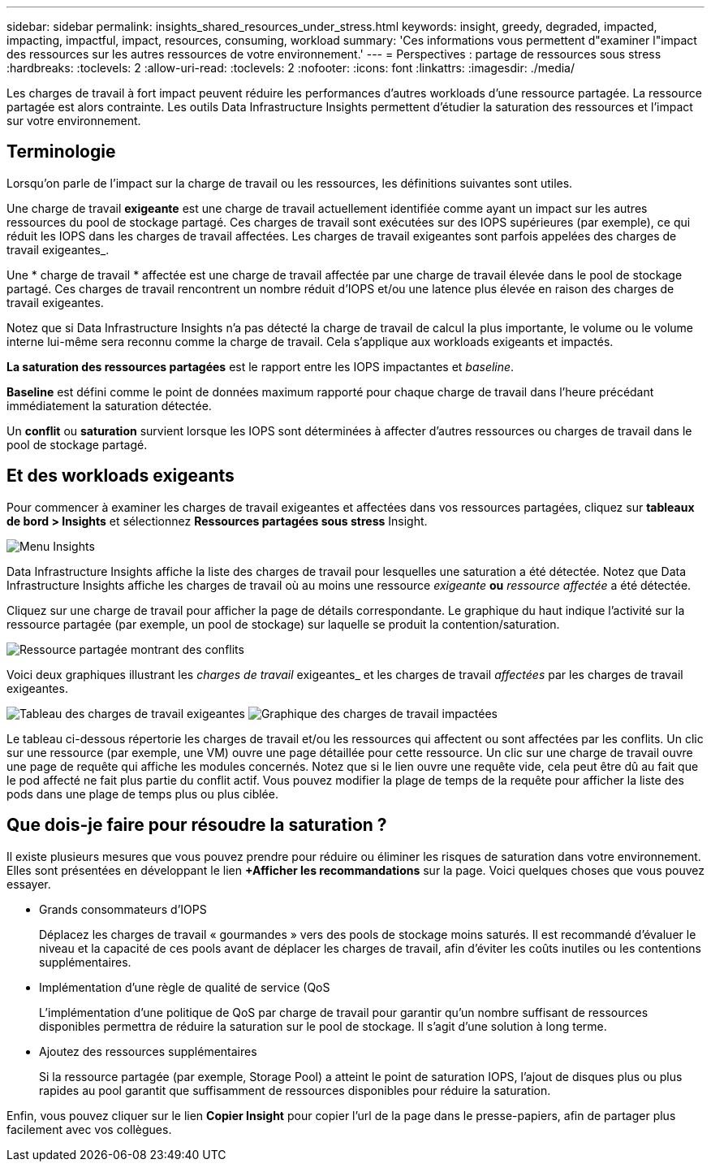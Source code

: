 ---
sidebar: sidebar 
permalink: insights_shared_resources_under_stress.html 
keywords: insight, greedy, degraded, impacted, impacting, impactful, impact, resources, consuming, workload 
summary: 'Ces informations vous permettent d"examiner l"impact des ressources sur les autres ressources de votre environnement.' 
---
= Perspectives : partage de ressources sous stress
:hardbreaks:
:toclevels: 2
:allow-uri-read: 
:toclevels: 2
:nofooter: 
:icons: font
:linkattrs: 
:imagesdir: ./media/


[role="lead"]
Les charges de travail à fort impact peuvent réduire les performances d'autres workloads d'une ressource partagée. La ressource partagée est alors contrainte. Les outils Data Infrastructure Insights permettent d'étudier la saturation des ressources et l'impact sur votre environnement.



== Terminologie

Lorsqu'on parle de l'impact sur la charge de travail ou les ressources, les définitions suivantes sont utiles.

Une charge de travail *exigeante* est une charge de travail actuellement identifiée comme ayant un impact sur les autres ressources du pool de stockage partagé. Ces charges de travail sont exécutées sur des IOPS supérieures (par exemple), ce qui réduit les IOPS dans les charges de travail affectées. Les charges de travail exigeantes sont parfois appelées des charges de travail exigeantes_.

Une * charge de travail * affectée est une charge de travail affectée par une charge de travail élevée dans le pool de stockage partagé. Ces charges de travail rencontrent un nombre réduit d'IOPS et/ou une latence plus élevée en raison des charges de travail exigeantes.

Notez que si Data Infrastructure Insights n'a pas détecté la charge de travail de calcul la plus importante, le volume ou le volume interne lui-même sera reconnu comme la charge de travail. Cela s'applique aux workloads exigeants et impactés.

*La saturation des ressources partagées* est le rapport entre les IOPS impactantes et _baseline_.

*Baseline* est défini comme le point de données maximum rapporté pour chaque charge de travail dans l'heure précédant immédiatement la saturation détectée.

Un *conflit* ou *saturation* survient lorsque les IOPS sont déterminées à affecter d'autres ressources ou charges de travail dans le pool de stockage partagé.



== Et des workloads exigeants

Pour commencer à examiner les charges de travail exigeantes et affectées dans vos ressources partagées, cliquez sur *tableaux de bord > Insights* et sélectionnez *Ressources partagées sous stress* Insight.

image:InsightsMenu.png["Menu Insights"]

Data Infrastructure Insights affiche la liste des charges de travail pour lesquelles une saturation a été détectée. Notez que Data Infrastructure Insights affiche les charges de travail où au moins une ressource _exigeante_ *ou* _ressource affectée_ a été détectée.

Cliquez sur une charge de travail pour afficher la page de détails correspondante. Le graphique du haut indique l'activité sur la ressource partagée (par exemple, un pool de stockage) sur laquelle se produit la contention/saturation.

image:ResourceInsightShared.png["Ressource partagée montrant des conflits"]

Voici deux graphiques illustrant les _charges de travail_ exigeantes_ et les charges de travail _affectées_ par les charges de travail exigeantes.

image:ResourceInsightDemanding.png["Tableau des charges de travail exigeantes"]
image:ResourceInsightImpacted-a.png["Graphique des charges de travail impactées"]

Le tableau ci-dessous répertorie les charges de travail et/ou les ressources qui affectent ou sont affectées par les conflits. Un clic sur une ressource (par exemple, une VM) ouvre une page détaillée pour cette ressource. Un clic sur une charge de travail ouvre une page de requête qui affiche les modules concernés. Notez que si le lien ouvre une requête vide, cela peut être dû au fait que le pod affecté ne fait plus partie du conflit actif. Vous pouvez modifier la plage de temps de la requête pour afficher la liste des pods dans une plage de temps plus ou plus ciblée.



== Que dois-je faire pour résoudre la saturation ?

Il existe plusieurs mesures que vous pouvez prendre pour réduire ou éliminer les risques de saturation dans votre environnement. Elles sont présentées en développant le lien *+Afficher les recommandations* sur la page. Voici quelques choses que vous pouvez essayer.

* Grands consommateurs d'IOPS
+
Déplacez les charges de travail « gourmandes » vers des pools de stockage moins saturés. Il est recommandé d'évaluer le niveau et la capacité de ces pools avant de déplacer les charges de travail, afin d'éviter les coûts inutiles ou les contentions supplémentaires.

* Implémentation d'une règle de qualité de service (QoS
+
L'implémentation d'une politique de QoS par charge de travail pour garantir qu'un nombre suffisant de ressources disponibles permettra de réduire la saturation sur le pool de stockage. Il s'agit d'une solution à long terme.

* Ajoutez des ressources supplémentaires
+
Si la ressource partagée (par exemple, Storage Pool) a atteint le point de saturation IOPS, l'ajout de disques plus ou plus rapides au pool garantit que suffisamment de ressources disponibles pour réduire la saturation.



Enfin, vous pouvez cliquer sur le lien *Copier Insight* pour copier l'url de la page dans le presse-papiers, afin de partager plus facilement avec vos collègues.
